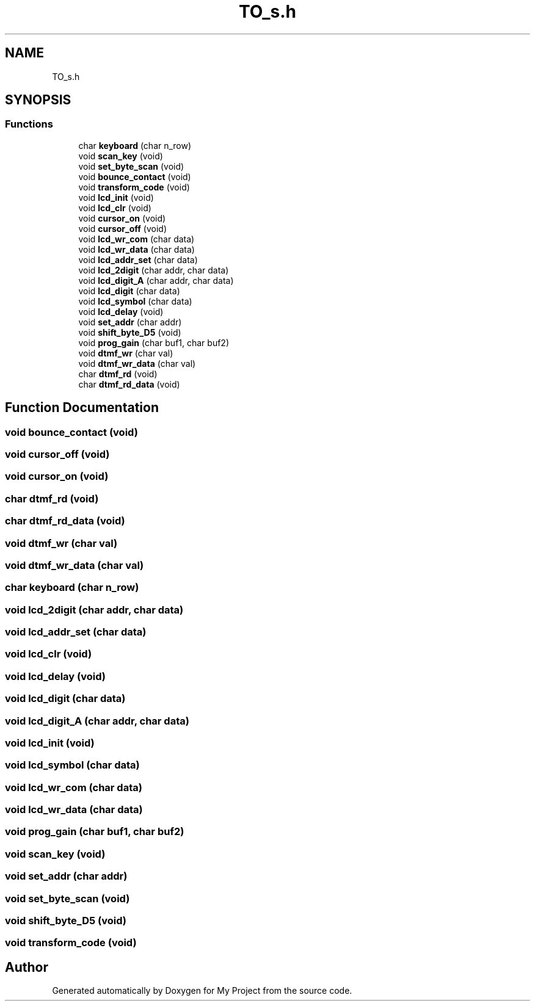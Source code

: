 .TH "TO_s.h" 3 "Thu Jan 19 2023" "My Project" \" -*- nroff -*-
.ad l
.nh
.SH NAME
TO_s.h
.SH SYNOPSIS
.br
.PP
.SS "Functions"

.in +1c
.ti -1c
.RI "char \fBkeyboard\fP (char n_row)"
.br
.ti -1c
.RI "void \fBscan_key\fP (void)"
.br
.ti -1c
.RI "void \fBset_byte_scan\fP (void)"
.br
.ti -1c
.RI "void \fBbounce_contact\fP (void)"
.br
.ti -1c
.RI "void \fBtransform_code\fP (void)"
.br
.ti -1c
.RI "void \fBlcd_init\fP (void)"
.br
.ti -1c
.RI "void \fBlcd_clr\fP (void)"
.br
.ti -1c
.RI "void \fBcursor_on\fP (void)"
.br
.ti -1c
.RI "void \fBcursor_off\fP (void)"
.br
.ti -1c
.RI "void \fBlcd_wr_com\fP (char data)"
.br
.ti -1c
.RI "void \fBlcd_wr_data\fP (char data)"
.br
.ti -1c
.RI "void \fBlcd_addr_set\fP (char data)"
.br
.ti -1c
.RI "void \fBlcd_2digit\fP (char addr, char data)"
.br
.ti -1c
.RI "void \fBlcd_digit_A\fP (char addr, char data)"
.br
.ti -1c
.RI "void \fBlcd_digit\fP (char data)"
.br
.ti -1c
.RI "void \fBlcd_symbol\fP (char data)"
.br
.ti -1c
.RI "void \fBlcd_delay\fP (void)"
.br
.ti -1c
.RI "void \fBset_addr\fP (char addr)"
.br
.ti -1c
.RI "void \fBshift_byte_D5\fP (void)"
.br
.ti -1c
.RI "void \fBprog_gain\fP (char buf1, char buf2)"
.br
.ti -1c
.RI "void \fBdtmf_wr\fP (char val)"
.br
.ti -1c
.RI "void \fBdtmf_wr_data\fP (char val)"
.br
.ti -1c
.RI "char \fBdtmf_rd\fP (void)"
.br
.ti -1c
.RI "char \fBdtmf_rd_data\fP (void)"
.br
.in -1c
.SH "Function Documentation"
.PP 
.SS "void bounce_contact (void)"

.SS "void cursor_off (void)"

.SS "void cursor_on (void)"

.SS "char dtmf_rd (void)"

.SS "char dtmf_rd_data (void)"

.SS "void dtmf_wr (char val)"

.SS "void dtmf_wr_data (char val)"

.SS "char keyboard (char n_row)"

.SS "void lcd_2digit (char addr, char data)"

.SS "void lcd_addr_set (char data)"

.SS "void lcd_clr (void)"

.SS "void lcd_delay (void)"

.SS "void lcd_digit (char data)"

.SS "void lcd_digit_A (char addr, char data)"

.SS "void lcd_init (void)"

.SS "void lcd_symbol (char data)"

.SS "void lcd_wr_com (char data)"

.SS "void lcd_wr_data (char data)"

.SS "void prog_gain (char buf1, char buf2)"

.SS "void scan_key (void)"

.SS "void set_addr (char addr)"

.SS "void set_byte_scan (void)"

.SS "void shift_byte_D5 (void)"

.SS "void transform_code (void)"

.SH "Author"
.PP 
Generated automatically by Doxygen for My Project from the source code\&.
